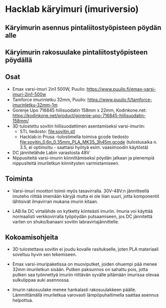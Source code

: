 * Hacklab käryimuri (imuriversio)

** Käryimurin asennus pintaliitostyöpisteen pöydän alle


[[file:pics/20240306_095517.jpg]]


** Käryimurin rakosuulake pintaliitostyöpisteen pöydällä

[[file:pics/20240306_095531.jpg]]


** Osat

- Emax varsi-imuri 2in1 500W, Puuilo:
  https://www.puuilo.fi/emax-varsi-imuri-2in1-500w
- Tamforce imurinletku 32mm, Puuilo:
  https://www.puuilo.fi/tamforce-imurinletku-32mm-1m
- Gorenje Upo 716845 hiilisuodatin 158mm x 22mm, Kodinkone.net:
  https://kodinkone.net/product/gorenje-upo-716845-hiilisuodatin-158mm/
- 3D tulostettu sovitin hiilisuodattimen asentamiseksi varsi-imuriin:
  [[file:pics/sovitin.png]]
  - STL tiedosto: [[file:sovitin.stl]]
  - Hacklab:in Prusa -tulostimella toimiva gcode tiedosto
    [[file:sovitin_0.6n_0.35mm_PLA_MK3S_3h45m.gcode]] (tulostusaika
    n. 3.5, ei optimoitu - saattaisi hyötyä esim. vaasimoodin
    käytöstä)
- DC jännitelähde Labin varastosta 48V
- Nippusiteitä varsi-imurin kiinnittämiseksi pöydän jalkaan ja
  pienempiä nippusiteitä imuriletkun kiinnitysten varmistamiseen.

** Toiminta

- Varsi-imuri moottori toimii myös tasavirralla. 30V-48V:n
  jännitteellä imuteho riittää imemään käryjä mutta ei ole liian
  suuri, jotta komponentit lähtisivät ilmavirran mukana imurin kitaan.

- LAB:lla DC virtalähde on kytketty kiinteästi imuriin. Imuria voi
  käyttää normaalisti verkkovirralla työpöydän putsaamiseen, jos DC
  jännitettä varten on shuko/banaani sovitin labravirtajännittelle.

** Kokoamisohjeita

- 3D tulostettava sovitin ei joudu kovalle rasitukselle, joten PLA
  materiaali soveltuu hyvin sen tekemiseen.

- Emax varsi-imuripaketissa on muoviputket, joiden ohuempi pää menee
  32mm imuriletkun sisään. Putken paksunnos on sahattu pois, jotta
  putken saa työnnettyä imuriin riittävän syvälle pitämään imurissa
  olevaa sulkulippaa auki asennossa.

- Imurin rakosuulake menee hankalasti rakosuulakkeen
  päälle. Lämmittämällä imuriletkua varovasti lämpöpuhaltimella
  saattaa asennus helpottua.
